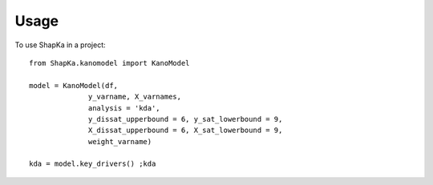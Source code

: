=====
Usage
=====

To use ShapKa in a project::

    from ShapKa.kanomodel import KanoModel

    model = KanoModel(df, 
                  y_varname, X_varnames, 
                  analysis = 'kda',
                  y_dissat_upperbound = 6, y_sat_lowerbound = 9,
                  X_dissat_upperbound = 6, X_sat_lowerbound = 9,
                  weight_varname)

    kda = model.key_drivers() ;kda
